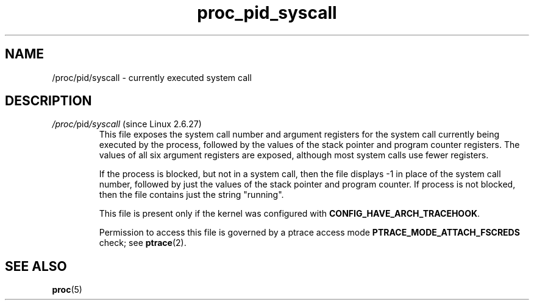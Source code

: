 .\" Copyright (C) 1994, 1995, Daniel Quinlan <quinlan@yggdrasil.com>
.\" Copyright (C) 2002-2008, 2017, Michael Kerrisk <mtk.manpages@gmail.com>
.\" Copyright (C) 2023, Alejandro Colomar <alx@kernel.org>
.\"
.\" SPDX-License-Identifier: GPL-3.0-or-later
.\"
.TH proc_pid_syscall 5 (date) "Linux man-pages (unreleased)"
.SH NAME
/proc/pid/syscall \- currently executed system call
.SH DESCRIPTION
.TP
.IR /proc/ pid /syscall " (since Linux 2.6.27)"
.\" commit ebcb67341fee34061430f3367f2e507e52ee051b
This file exposes the system call number and argument registers for the
system call currently being executed by the process,
followed by the values of the stack pointer and program counter registers.
The values of all six argument registers are exposed,
although most system calls use fewer registers.
.IP
If the process is blocked, but not in a system call,
then the file displays \-1 in place of the system call number,
followed by just the values of the stack pointer and program counter.
If process is not blocked, then the file contains just the string "running".
.IP
This file is present only if the kernel was configured with
.BR CONFIG_HAVE_ARCH_TRACEHOOK .
.IP
Permission to access this file is governed by a ptrace access mode
.B PTRACE_MODE_ATTACH_FSCREDS
check; see
.BR ptrace (2).
.SH SEE ALSO
.BR proc (5)
